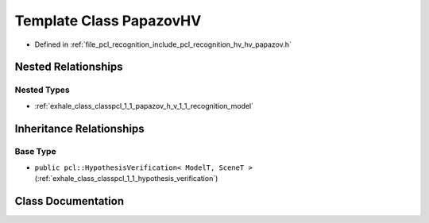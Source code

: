 .. _exhale_class_classpcl_1_1_papazov_h_v:

Template Class PapazovHV
========================

- Defined in :ref:`file_pcl_recognition_include_pcl_recognition_hv_hv_papazov.h`


Nested Relationships
--------------------


Nested Types
************

- :ref:`exhale_class_classpcl_1_1_papazov_h_v_1_1_recognition_model`


Inheritance Relationships
-------------------------

Base Type
*********

- ``public pcl::HypothesisVerification< ModelT, SceneT >`` (:ref:`exhale_class_classpcl_1_1_hypothesis_verification`)


Class Documentation
-------------------


.. doxygenclass:: pcl::PapazovHV
   :members:
   :protected-members:
   :undoc-members: